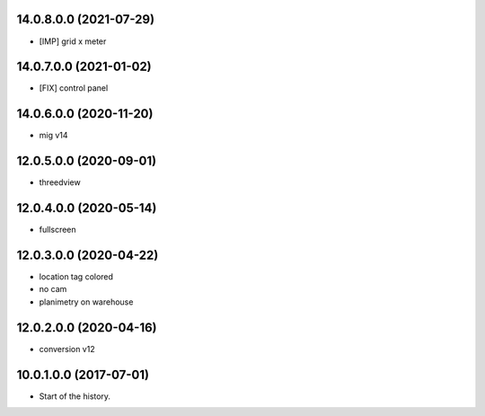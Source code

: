 14.0.8.0.0 (2021-07-29)
~~~~~~~~~~~~~~~~~~~~~~~

* [IMP] grid x meter

14.0.7.0.0 (2021-01-02)
~~~~~~~~~~~~~~~~~~~~~~~

* [FIX] control panel

14.0.6.0.0 (2020-11-20)
~~~~~~~~~~~~~~~~~~~~~~~

* mig v14

12.0.5.0.0 (2020-09-01)
~~~~~~~~~~~~~~~~~~~~~~~

* threedview

12.0.4.0.0 (2020-05-14)
~~~~~~~~~~~~~~~~~~~~~~~

* fullscreen

12.0.3.0.0 (2020-04-22)
~~~~~~~~~~~~~~~~~~~~~~~

* location tag colored
* no cam
* planimetry on warehouse

12.0.2.0.0 (2020-04-16)
~~~~~~~~~~~~~~~~~~~~~~~

* conversion v12

10.0.1.0.0 (2017-07-01)
~~~~~~~~~~~~~~~~~~~~~~~

* Start of the history.
